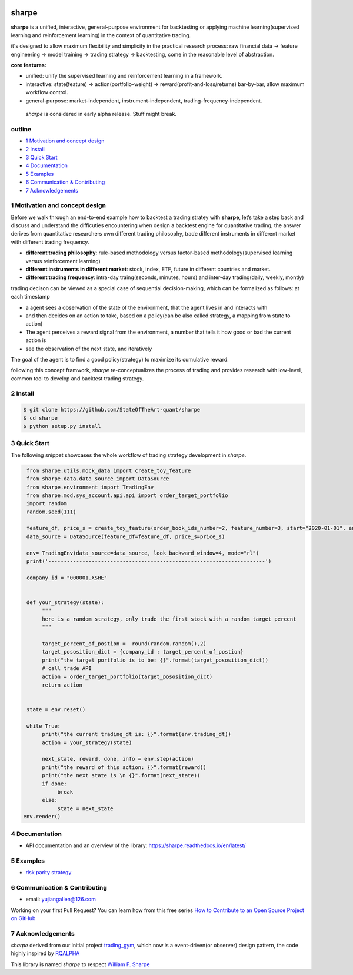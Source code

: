 |CI status|
================
sharpe
================

**sharpe** is a unified, interactive, general-purpose environment for backtesting or applying machine learning(supervised learning and reinforcement learning) in the context of quantitative trading.

it's designed to allow maximum flexibility and simplicity in the practical research process: raw financial data -> feature engineering -> model training -> trading strategy -> backtesting, come in the reasonable level of abstraction.

**core features:**

* unified: unify the supervised learning and reinforcement learning in a framework.
* interactive: state(feature) -> action(portfolio-weight) -> reward(profit-and-loss/returns) bar-by-bar, allow maximum workflow control.
* general-purpose: market-independent, instrument-independent, trading-frequency-independent.

..
  
  *sharpe* is considered in early alpha release. Stuff might break.


outline
-----------

.. contents:: Table of Contents
    :local: 

* `1 Motivation and concept design <#1-Motivation and concept design>`_

* `2 Install <#2-Install>`_

* `3 Quick Start <#3-Quick Start>`_

* `4 Documentation <#4-Documentation>`_

* `5 Examples <#5-Examples>`_

* `6 Communication & Contributing <#6-Communication & Contributing>`_

* `7 Acknowledgements <#7-Acknowledgements>`_


1 Motivation and concept design
--------------------------------------
Before we walk through an end-to-end example how to backtest a trading stratey with **sharpe**, let’s take a step back and discuss and understand the difficuties encountering when design a backtest engine for quantitative trading, the answer derives from
quantitative researchers own different trading philosophy, trade different instruments in different market with different trading frequency. 

* **different trading philosophy**: rule-based methodology versus factor-based methodology(supervised learning versus reinforcement learning)
* **different instruments in different market**: stock, index, ETF, future in different countries and market.
* **different trading frequency**: intra-day traing(seconds, minutes, hours) and inter-day trading(daily, weekly, montly)

trading decison can be viewed as a special case of sequential decision-making, which can be formalized as follows: at each timestamp
 
* a agent sees a observation of the state of the environment, that the agent lives in and interacts with
* and then decides on an action to take, based on a policy(can be also called strategy, a mapping from state to action)
* The agent perceives a reward signal from the environment, a number that tells it how good or bad the current action is
* see the observation of the next state, and iteratively

The goal of the agent is to find a good policy(strategy) to maximize its cumulative reward.


following this concept framwork, *sharpe* re-conceptualizes the process of trading and provides research with low-level, common tool to develop and backtest trading strategy.

2 Install
--------------------

.. code-block:: bash

    $ git clone https://github.com/StateOfTheArt-quant/sharpe
    $ cd sharpe
    $ python setup.py install

3 Quick Start
--------------------
The following snippet showcases the whole workflow of trading strategy development in *sharpe*.

.. code:: python
     
     from sharpe.utils.mock_data import create_toy_feature
     from sharpe.data.data_source import DataSource
     from sharpe.environment import TradingEnv
     from sharpe.mod.sys_account.api.api import order_target_portfolio
     import random
     random.seed(111)
     
     feature_df, price_s = create_toy_feature(order_book_ids_number=2, feature_number=3, start="2020-01-01", end="2020-01-11", random_seed=111)
     data_source = DataSource(feature_df=feature_df, price_s=price_s)

     env= TradingEnv(data_source=data_source, look_backward_window=4, mode="rl")
     print('----------------------------------------------------------------------')
     
     company_id = "000001.XSHE"


     def your_strategy(state):
          """
          here is a random strategy, only trade the first stock with a random target percent
          """

          target_percent_of_postion =  round(random.random(),2)
          target_pososition_dict = {company_id : target_percent_of_postion}
          print("the target portfolio is to be: {}".format(target_pososition_dict))
          # call trade API
          action = order_target_portfolio(target_pososition_dict)
          return action


     state = env.reset()

     while True:
          print("the current trading_dt is: {}".format(env.trading_dt))
          action = your_strategy(state)
          
          next_state, reward, done, info = env.step(action)
          print("the reward of this action: {}".format(reward))
          print("the next state is \n {}".format(next_state))
          if done:
               break
          else:
               state = next_state
    env.render()

.. image:: assets/images/unit_net_value.png

4 Documentation
----------------------

* API documentation and an overview of the library: `https://sharpe.readthedocs.io/en/latest/ <https://sharpe.readthedocs.io/en/latest/>`_



5 Examples
----------------------
* `risk parity strategy <example/rule-based strategy/risk_parity_strategy.py>`_

6 Communication & Contributing
-----------------------------------

* email: yujiangallen@126.com

Working on your first Pull Request? You can learn how from this free series `How to Contribute to an Open Source Project on GitHub <https://egghead.io/courses/how-to-contribute-to-an-open-source-project-on-github>`_

7 Acknowledgements
----------------------
*sharpe* derived from our initial project `trading_gym <https://github.com/StateOfTheArt-quant/trading_gym>`_, which now is a event-driven(or observer) design pattern, the code highly inspired by `RQALPHA <https://github.com/ricequant/rqalpha>`_ 

This library is named *sharpe* to respect `William F. Sharpe <https://en.wikipedia.org/wiki/William_F._Sharpe>`_


.. |CI status| image:: https://github.com/StateOfTheArt-quant/sharpe/workflows/unit-testing/badge.svg?branch=main